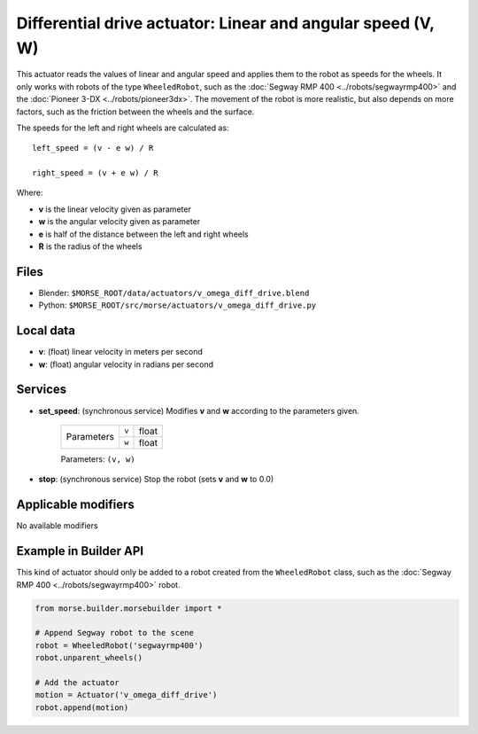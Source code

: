 Differential drive actuator: Linear and angular speed (V, W)
============================================================

This actuator reads the values of linear and angular speed and applies them to
the robot as speeds for the wheels. It only works with robots of the type
``WheeledRobot``, such as the :doc:`Segway RMP 400 <../robots/segwayrmp400>`
and the :doc:`Pioneer 3-DX <../robots/pioneer3dx>`.  The movement of the robot
is more realistic, but also depends on more factors,
such as the friction between the wheels and the surface.

The speeds for the left and right wheels are calculated as::

    left_speed = (v - e w) / R

    right_speed = (v + e w) / R

Where:

- **v** is the linear velocity given as parameter
- **w** is the angular velocity given as parameter
- **e** is half of the distance between the left and right wheels
- **R** is the radius of the wheels


Files 
-----

-  Blender: ``$MORSE_ROOT/data/actuators/v_omega_diff_drive.blend``
-  Python: ``$MORSE_ROOT/src/morse/actuators/v_omega_diff_drive.py``

Local data 
----------

-  **v**: (float) linear velocity in meters per second
-  **w**: (float) angular velocity in radians per second

Services
--------

- **set_speed**: (synchronous service) Modifies **v** and **w** according to the
  parameters given.

    +------------+---------------+------------------+
    | Parameters | ``v``         | float            |
    |            +---------------+------------------+
    |            | ``w``         | float            |
    +------------+---------------+------------------+

    Parameters: ``(v, w)``


- **stop**: (synchronous service) Stop the robot (sets **v** and **w** to 0.0)

Applicable modifiers 
--------------------

No available modifiers


Example in Builder API
----------------------

This kind of actuator should only be added to a robot created from the
``WheeledRobot`` class, such as the :doc:`Segway RMP 400
<../robots/segwayrmp400>` robot.

.. code-block:: python

    from morse.builder.morsebuilder import *

    # Append Segway robot to the scene
    robot = WheeledRobot('segwayrmp400')
    robot.unparent_wheels()

    # Add the actuator
    motion = Actuator('v_omega_diff_drive')
    robot.append(motion)
